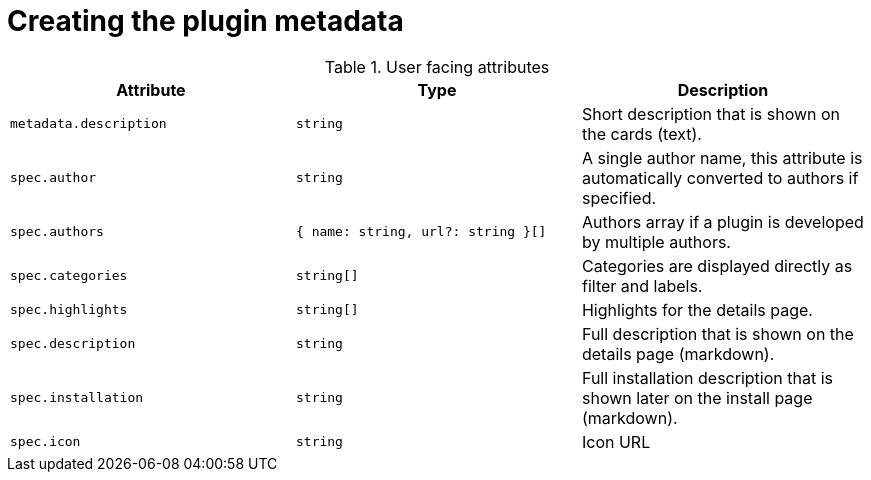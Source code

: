 [id="rhdh-extensions-plugins-creating_{context}"]
= Creating the plugin metadata

.User facing attributes
[%header,cols=3*]
|===
|*Attribute* |*Type* |*Description*
// |3scale  |`https://npmjs.com/package/@backstage-community/plugin-3scale-backend/v/3.0.3[@backstage-community/plugin-3scale-backend]` |3.0.3 
// |`./dynamic-plugins/dist/backstage-community-plugin-3scale-backend-dynamic`

// `THREESCALE_BASE_URL`

// `THREESCALE_ACCESS_TOKEN`



| `metadata.description` | `string`	| Short description that is shown on the cards (text).
| `spec.author`	| `string` | A single author name, this attribute is automatically converted to authors if specified.
| `spec.authors` | `{ name: string, url?: string }[]` | Authors array if a plugin is developed by multiple authors.
| `spec.categories`	| `string[]` | Categories are displayed directly as filter and labels.
| `spec.highlights` | `string[]` | Highlights for the details page.
| `spec.description` | `string` | Full description that is shown on the details page (markdown).
| `spec.installation` | `string` | Full installation description that is shown later on the install page (markdown).
| `spec.icon` |	`string` |	Icon URL